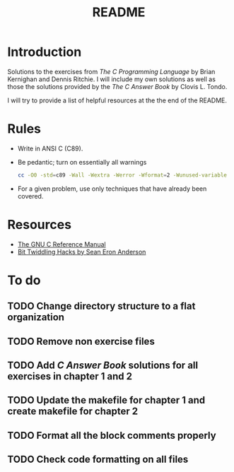 #+TITLE: README

* Introduction

Solutions to the exercises from /The C Programming Language/ by Brian Kernighan
and Dennis Ritchie. I will include my own solutions as well as those the
solutions provided by the /The C Answer Book/ by Clovis L. Tondo.

I will try to provide a list of helpful resources at the the end of the README.

* Rules

+ Write in ANSI C (C89).
+ Be pedantic; turn on essentially all warnings
  #+begin_src sh
    cc -O0 -std=c89 -Wall -Wextra -Werror -Wformat=2 -Wunused-variable -Wno-implicit-int -Wno-return-type -pedantic
  #+end_src
+ For a given problem, use only techniques that have already been covered.

* Resources
+ [[https://www.gnu.org/software/gnu-c-manual/gnu-c-manual.pdf][The GNU C Reference Manual]]
+ [[https://web.archive.org/web/20220620232735/http://graphics.stanford.edu/~seander/bithacks.html][Bit Twiddling Hacks by Sean Eron Anderson]]

* To do
** TODO Change directory structure to a flat organization
** TODO Remove non exercise files
** TODO Add /C Answer Book/ solutions for all exercises in chapter 1 and 2
** TODO Update the makefile for chapter 1 and create makefile for chapter 2
** TODO Format all the block comments properly
** TODO Check code formatting on all files
